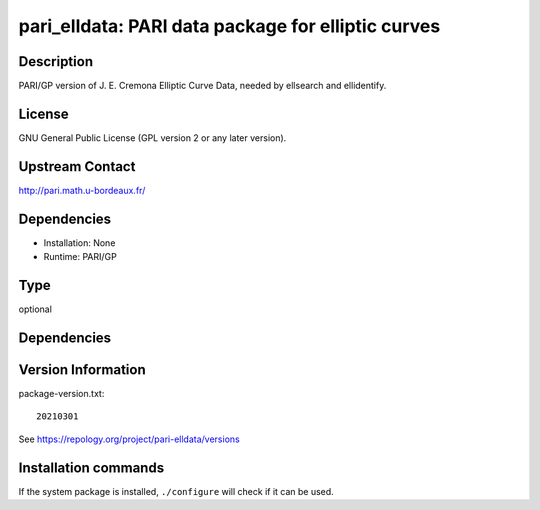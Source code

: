 .. _spkg_pari_elldata:

pari_elldata: PARI data package for elliptic curves
===================================================

Description
-----------

PARI/GP version of J. E. Cremona Elliptic Curve Data, needed by
ellsearch and ellidentify.

License
-------

GNU General Public License (GPL version 2 or any later version).


Upstream Contact
----------------

http://pari.math.u-bordeaux.fr/

Dependencies
------------

-  Installation: None
-  Runtime: PARI/GP


Type
----

optional


Dependencies
------------



Version Information
-------------------

package-version.txt::

    20210301

See https://repology.org/project/pari-elldata/versions

Installation commands
---------------------

.. tab:: Sage distribution:

   .. CODE-BLOCK:: bash

       $ sage -i pari_elldata

.. tab:: Arch Linux:

   .. CODE-BLOCK:: bash

       $ sudo pacman -S pari-elldata

.. tab:: conda-forge:

   .. CODE-BLOCK:: bash

       $ conda install pari-elldata

.. tab:: FreeBSD:

   .. CODE-BLOCK:: bash

       $ sudo pkg install math/pari_elldata

.. tab:: openSUSE:

   .. CODE-BLOCK:: bash

       $ sudo zypper install pari-elldata

.. tab:: Void Linux:

   .. CODE-BLOCK:: bash

       $ sudo xbps-install pari-elldata-small


If the system package is installed, ``./configure`` will check if it can be used.
